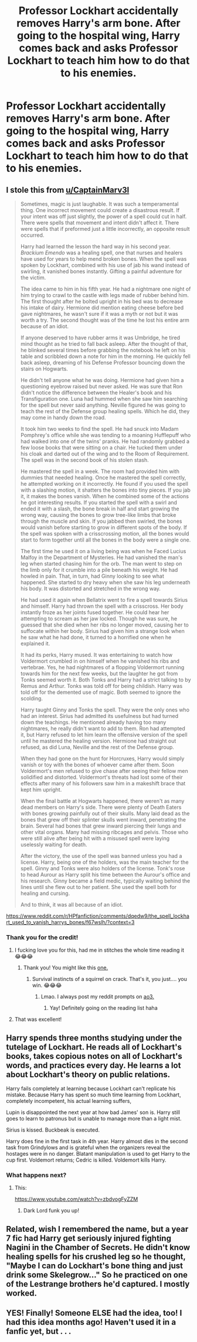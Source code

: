 #+TITLE: Professor Lockhart accidentally removes Harry's arm bone. After going to the hospital wing, Harry comes back and asks Professor Lockhart to teach him how to do that to his enemies.

* Professor Lockhart accidentally removes Harry's arm bone. After going to the hospital wing, Harry comes back and asks Professor Lockhart to teach him how to do that to his enemies.
:PROPERTIES:
:Author: copenhagen_bram
:Score: 20
:DateUnix: 1596987035.0
:DateShort: 2020-Aug-09
:FlairText: Prompt
:END:

** I stole this from [[/u/CaptainMarv3l][u/CaptainMarv3l]]

#+begin_quote
  Sometimes, magic is just laughable. It was such a temperamental thing. One incorrect movement could create a disastrous result. If your intent was off just slightly, the power of a spell could cut in half. There were spells that movement and intent didn't affect it. There were spells that if preformed just a little incorrectly, an opposite result occurred.

  Harry had learned the lesson the hard way in his second year. /Brackium Emendo/ was a healing spell, one that nurses and healers have used for years to help mend broken bones. When the spell was spoken by Lockhart, combined with his use of jab his wand instead of swirling, it vanished bones instantly. Gifting a painful adventure for the victim.

  The idea came to him in his fifth year. He had a nightmare one night of him trying to crawl to the castle with legs made of rubber behind him. The first thought after he bolted upright in his bed was to decrease his intake of dairy. Hermione did mention eating cheese before bed gave nightmares, he wasn't sure if it was a myth or not but it was worth a try. The second thought was of the time he lost his entire arm because of an idiot.

  If anyone deserved to have rubber arms it was Umbridge, he tired mind thought as he tried to fall back asleep. After the thought of that, he blinked several times before grabbing the notebook he left on his table and scribbled down a note for him in the morning. He quickly fell back asleep, dreaming of his Defense Professor bouncing down the stairs on Hogwarts.

  He didn't tell anyone what he was doing. Hermione had given him a questioning eyebrow raised but never asked. He was sure that Ron didn't notice the difference between the Healer's book and his Transfiguration one. Luna had hummed when she saw him searching for the spell but never said anything. Neville figured he was going to teach the rest of the Defense group healing spells. Which he did, they may come in handy down the road.

  It took him two weeks to find the spell. He had snuck into Madam Pomphrey's office while she was tending to a moaning Hufflepuff who had walked into one of the twins' pranks. He had randomly grabbed a few loose books that were sitting on a chair. He tucked them under his cloak and darted out of the wing and to the Room of Requirement. The spell was in the second book of his stolen stash.

  He mastered the spell in a week. The room had provided him with dummies that needed healing. Once he mastered the spell correctly, he attempted working on it incorrectly. He found if you used the spell with a slashing motion, it shatters the bones into tiny pieces. If you jab it, it makes the bones vanish. When he combined some of the actions he got interesting results. If you started the spell with a swirl and ended it with a slash, the bone break in half and start growing the wrong way, causing the bones to grow tree-like limbs that broke through the muscle and skin. If you jabbed then swirled, the bones would vanish before starting to grow in different spots of the body. If the spell was spoken with a crisscrossing motion, all the bones would start to form together until all the bones in the body were a single one.

  The first time he used it on a living being was when he Faced Lucius Malfoy in the Department of Mysteries. He had vanished the man's leg when started chasing him for the orb. The man went to step on the limb only for it crumble into a pile beneath his weight. He had howled in pain. That, in turn, had Ginny looking to see what happened. She started to dry heavy when she saw his leg underneath his body. It was distorted and stretched in the wrong way.

  He had used it again when Bellatrix went to fire a spell towards Sirius and himself. Harry had thrown the spell with a crisscross. Her body instantly froze as her joints fused together. He could hear her attempting to scream as her jaw locked. Though he was sure, he guessed that she died when her ribs no longer moved, causing her to suffocate within her body. Sirius had given him a strange look when he saw what he had done, it turned to a horrified one when he explained it.

  It had its perks, Harry mused. It was entertaining to watch how Voldermort crumbled in on himself when he vanished his ribs and vertebrae. Yes, he had nightmares of a flopping Voldermort running towards him for the next few weeks, but the laughter he got from Tonks seemed worth it. Both Tonks and Harry had a strict talking to by Remus and Arthur. Tonks was told off for being childish. Harry was told off for the demented use of magic. Both seemed to ignore the scolding.

  Harry taught Ginny and Tonks the spell. They were the only ones who had an interest. Sirius had admitted its usefulness but had turned down the teachings. He mentioned already having too many nightmares, he really didn't want to add to them. Ron had attempted it, but Harry refused to let him learn the offensive version of the spell until he mastered the healing version. Hermione had straight out refused, as did Luna, Neville and the rest of the Defense group.

  When they had gone on the hunt for Horcruxes, Harry would simply vanish or toy with the bones of whoever came after them. Soon Voldermort's men refused to give chase after seeing their fellow men solidified and distorted. Voldermort's threats had lost some of their effects after many of his followers saw him in a makeshift brace that kept him upright.

  When the final battle at Hogwarts happened, there weren't as many dead members on Harry's side. There were plenty of Death Eaters with bones growing painfully out of their skulls. Many laid dead as the bones that grew off their splinter skulls went inward, penetrating the brain. Several had bones that grew inward piercing their lungs and other vital organs. Many had missing ribcages and pelvis. Those who were still alive after being hit with a misused spell were laying uselessly waiting for death.

  After the victory, the use of the spell was banned unless you had a license. Harry, being one of the holders, was the main teacher for the spell. Ginny and Tonks were also holders of the license. Tonk's rose to head Aurour as Harry split his time between the Aurour's office and his research. Ginny became a field medic, typically waiting behind the lines until she flew out to her patient. She used the spell both for healing and cursing.

  And to think, it was all because of an idiot.
#+end_quote

[[https://www.reddit.com/r/HPfanfiction/comments/dqedw9/the_spell_lockhart_used_to_vanish_harrys_bones/f67wslh/?context=3]]
:PROPERTIES:
:Author: KonoCrowleyDa
:Score: 29
:DateUnix: 1596993044.0
:DateShort: 2020-Aug-09
:END:

*** Thank you for the credit!
:PROPERTIES:
:Author: CaptainMarv3l
:Score: 10
:DateUnix: 1596994263.0
:DateShort: 2020-Aug-09
:END:

**** I fucking love you for this, had me in stitches the whole time reading it 😂😂😂
:PROPERTIES:
:Author: slytherinmechanic
:Score: 3
:DateUnix: 1596998589.0
:DateShort: 2020-Aug-09
:END:

***** Thank you! You might like this [[https://www.reddit.com/r/HPfanfiction/comments/gwkj1d/voldemort_finds_out_that_harry_is_a_horcrux/fsvyyom?utm_medium=android_app&utm_source=share][one.]]
:PROPERTIES:
:Author: CaptainMarv3l
:Score: 3
:DateUnix: 1597002000.0
:DateShort: 2020-Aug-10
:END:

****** Survival instincts of a squirrel on crack. That's it, you just.... you win. 😂😂😂
:PROPERTIES:
:Author: slytherinmechanic
:Score: 4
:DateUnix: 1597004275.0
:DateShort: 2020-Aug-10
:END:

******* Lmao. I always post my reddit prompts on [[https://archiveofourown.org/works/20271832/chapters/48051886][ao3.]]
:PROPERTIES:
:Author: CaptainMarv3l
:Score: 2
:DateUnix: 1597004366.0
:DateShort: 2020-Aug-10
:END:

******** Yay! Definitely going on the reading list haha
:PROPERTIES:
:Author: slytherinmechanic
:Score: 2
:DateUnix: 1597004419.0
:DateShort: 2020-Aug-10
:END:


**** That was excellent!
:PROPERTIES:
:Author: Solo_is_my_copliot
:Score: 2
:DateUnix: 1596998588.0
:DateShort: 2020-Aug-09
:END:


** Harry spends three months studying under the tutelage of Lockhart. He reads all of Lockhart's books, takes copious notes on all of Lockhart's words, and practices every day. He learns a lot about Lockhart's theory on public relations.

Harry fails completely at learning because Lockhart can't replicate his mistake. Because Harry has spent so much time learning from Lockhart, completely incompetent, his actual learning suffers,

Lupin is disappointed the next year at how bad James' son is. Harry still goes to learn to patronus but is unable to manage more than a light mist.

Sirius is kissed. Buckbeak is executed.

Harry does fine in the first task in 4th year. Harry almost dies in the second task from Grindylows and is grateful when the organizers reveal the hostages were in no danger. Blatant manipulation is used to get Harry to the cup first. Voldemort returns; Cedric is killed. Voldemort kills Harry.
:PROPERTIES:
:Author: Impossible-Poetry
:Score: 5
:DateUnix: 1596988253.0
:DateShort: 2020-Aug-09
:END:

*** What happens next?
:PROPERTIES:
:Author: copenhagen_bram
:Score: 2
:DateUnix: 1597072148.0
:DateShort: 2020-Aug-10
:END:

**** This:

[[https://www.youtube.com/watch?v=zbdvogFyZZM]]
:PROPERTIES:
:Author: ErinTesden
:Score: 3
:DateUnix: 1597109682.0
:DateShort: 2020-Aug-11
:END:

***** Dark Lord funk you up!
:PROPERTIES:
:Author: copenhagen_bram
:Score: 2
:DateUnix: 1597111917.0
:DateShort: 2020-Aug-11
:END:


** Related, wish I remembered the name, but a year 7 fic had Harry get seriously injured fighting Nagini in the Chamber of Secrets. He didn't know healing spells for his crushed leg so he thought, "Maybe I can do Lockhart's bone thing and just drink some Skelegrow..." So he practiced on one of the Lestrange brothers he'd captured. I mostly worked.
:PROPERTIES:
:Author: streakermaximus
:Score: 1
:DateUnix: 1597004353.0
:DateShort: 2020-Aug-10
:END:


** YES! Finally! Someone ELSE had the idea, too! I had this idea months ago! Haven't used it in a fanfic yet, but . . .
:PROPERTIES:
:Author: tkepner
:Score: 1
:DateUnix: 1597011368.0
:DateShort: 2020-Aug-10
:END:
